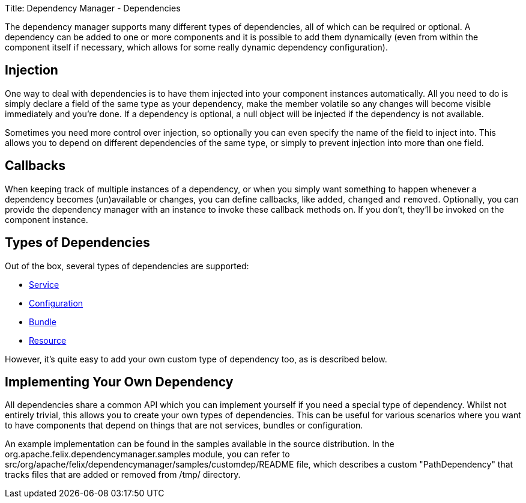 Title: Dependency Manager - Dependencies

The dependency manager supports many different types of dependencies, all of which can be required or optional.
A dependency can be added to one or more components and it is possible to add them dynamically (even from within the component itself if necessary, which allows for some really dynamic dependency configuration).

== Injection

One way to deal with dependencies is to have them injected into your component instances automatically.
All you need to do is simply declare a field of the same type as your dependency, make the member volatile so any changes will become visible immediately and you're done.
If a dependency is optional, a null object will be injected if the dependency is not available.

Sometimes you need more control over injection, so optionally you can even specify the name of the field to inject into.
This allows you to depend on different dependencies of the same type, or simply to prevent injection into more than one field.

== Callbacks

When keeping track of multiple instances of a dependency, or when you simply want something to happen whenever a dependency becomes (un)available or changes, you can define callbacks, like `added`, `changed` and `removed`.
Optionally, you can provide the dependency manager with an instance to invoke these callback methods on.
If you don't, they'll be invoked on the component instance.

== Types of Dependencies

Out of the box, several types of dependencies are supported:

* link:dependency-service.html[Service]
* link:dependency-configuration.html[Configuration]
* link:dependency-bundle.html[Bundle]
* link:dependency-resource.html[Resource]

However, it's quite easy to add your own custom type of dependency too, as is described below.

== Implementing Your Own Dependency

All dependencies share a common API which you can implement yourself if you need a special type of dependency.
Whilst not entirely trivial, this allows you to create your own types of dependencies.
This can be useful for various scenarios where you want to have components that depend on things that are not services, bundles or configuration.

An example implementation can be found in the samples available in the source distribution.
In the org.apache.felix.dependencymanager.samples module, you can refer to src/org/apache/felix/dependencymanager/samples/customdep/README file, which describes a custom "PathDependency" that tracks files that are added or removed from /tmp/ directory.
